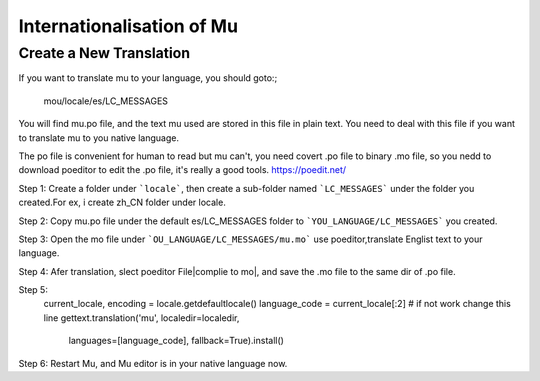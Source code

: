 Internationalisation of Mu
==========================

Create a New Translation
------------------------

If you want to translate mu to your language, you should goto:;

   mou/locale/es/LC_MESSAGES 

You will find mu.po file, and the text mu used are stored in this file in plain text. 
You need to deal with this file if you want to translate mu to you native language.

The po file is convenient for human to read but mu can't, you need covert .po file 
to binary .mo file, so you nedd to download poeditor to edit the .po file, it's really
a good tools. https://poedit.net/

Step 1:
Create a folder under ```locale```, then create a sub-folder named ```LC_MESSAGES``` 
under the folder you created.For ex, i create zh_CN folder under locale.

Step 2:
Copy mu.po file under the default es/LC_MESSAGES folder to ```YOU_LANGUAGE/LC_MESSAGES``` 
you created.

Step 3:
Open the mo file under ```OU_LANGUAGE/LC_MESSAGES/mu.mo``` use poeditor,translate 
Englist text to your language.

Step 4:
Afer translation, slect poeditor File|complie to mo|, and save the .mo file to the same 
dir of .po file.

Step 5:
	current_locale, encoding = locale.getdefaultlocale()
	language_code = current_locale[:2] # if not work change this line
	gettext.translation('mu', localedir=localedir,
						languages=[language_code], fallback=True).install()

Step 6:
Restart Mu, and Mu editor is in your native language now.






